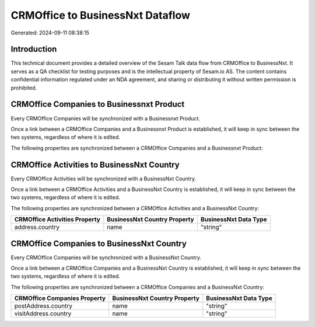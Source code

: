 =================================
CRMOffice to BusinessNxt Dataflow
=================================

Generated: 2024-09-11 08:38:15

Introduction
------------

This technical document provides a detailed overview of the Sesam Talk data flow from CRMOffice to BusinessNxt. It serves as a QA checklist for testing purposes and is the intellectual property of Sesam.io AS. The content contains confidential information regulated under an NDA agreement, and sharing or distributing it without written permission is prohibited.

CRMOffice Companies to Businessnxt Product
------------------------------------------
Every CRMOffice Companies will be synchronized with a Businessnxt Product.

Once a link between a CRMOffice Companies and a Businessnxt Product is established, it will keep in sync between the two systems, regardless of where it is edited.

The following properties are synchronized between a CRMOffice Companies and a Businessnxt Product:

.. list-table::
   :header-rows: 1

   * - CRMOffice Companies Property
     - Businessnxt Product Property
     - Businessnxt Data Type


CRMOffice Activities to BusinessNxt Country
-------------------------------------------
Every CRMOffice Activities will be synchronized with a BusinessNxt Country.

Once a link between a CRMOffice Activities and a BusinessNxt Country is established, it will keep in sync between the two systems, regardless of where it is edited.

The following properties are synchronized between a CRMOffice Activities and a BusinessNxt Country:

.. list-table::
   :header-rows: 1

   * - CRMOffice Activities Property
     - BusinessNxt Country Property
     - BusinessNxt Data Type
   * - address.country
     - name
     - "string"


CRMOffice Companies to BusinessNxt Country
------------------------------------------
Every CRMOffice Companies will be synchronized with a BusinessNxt Country.

Once a link between a CRMOffice Companies and a BusinessNxt Country is established, it will keep in sync between the two systems, regardless of where it is edited.

The following properties are synchronized between a CRMOffice Companies and a BusinessNxt Country:

.. list-table::
   :header-rows: 1

   * - CRMOffice Companies Property
     - BusinessNxt Country Property
     - BusinessNxt Data Type
   * - postAddress.country
     - name
     - "string"
   * - visitAddress.country
     - name
     - "string"

